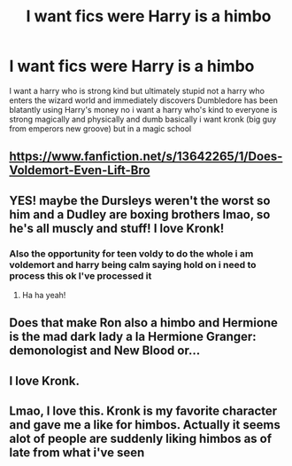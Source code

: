 #+TITLE: I want fics were Harry is a himbo

* I want fics were Harry is a himbo
:PROPERTIES:
:Author: Gaidhlig_allt
:Score: 10
:DateUnix: 1619598126.0
:DateShort: 2021-Apr-28
:FlairText: Request
:END:
I want a harry who is strong kind but ultimately stupid not a harry who enters the wizard world and immediately discovers Dumbledore has been blatantly using Harry's money no i want a harry who's kind to everyone is strong magically and physically and dumb basically i want kronk (big guy from emperors new groove) but in a magic school


** [[https://www.fanfiction.net/s/13642265/1/Does-Voldemort-Even-Lift-Bro]]
:PROPERTIES:
:Author: zugrian
:Score: 9
:DateUnix: 1619604538.0
:DateShort: 2021-Apr-28
:END:


** YES! maybe the Dursleys weren't the worst so him and a Dudley are boxing brothers lmao, so he's all muscly and stuff! I love Kronk!
:PROPERTIES:
:Author: karigan_g
:Score: 7
:DateUnix: 1619602073.0
:DateShort: 2021-Apr-28
:END:

*** Also the opportunity for teen voldy to do the whole i am voldemort and harry being calm saying hold on i need to process this ok I've processed it
:PROPERTIES:
:Author: Gaidhlig_allt
:Score: 2
:DateUnix: 1619602668.0
:DateShort: 2021-Apr-28
:END:

**** Ha ha yeah!
:PROPERTIES:
:Author: karigan_g
:Score: 1
:DateUnix: 1619603350.0
:DateShort: 2021-Apr-28
:END:


** Does that make Ron also a himbo and Hermione is the mad dark lady a la Hermione Granger: demonologist and New Blood or...
:PROPERTIES:
:Author: karigan_g
:Score: 3
:DateUnix: 1619604105.0
:DateShort: 2021-Apr-28
:END:


** I love Kronk.
:PROPERTIES:
:Author: Wassa110
:Score: 2
:DateUnix: 1619640732.0
:DateShort: 2021-Apr-29
:END:


** Lmao, I love this. Kronk is my favorite character and gave me a like for himbos. Actually it seems alot of people are suddenly liking himbos as of late from what i've seen
:PROPERTIES:
:Author: LilyPotter123
:Score: 1
:DateUnix: 1619654430.0
:DateShort: 2021-Apr-29
:END:
